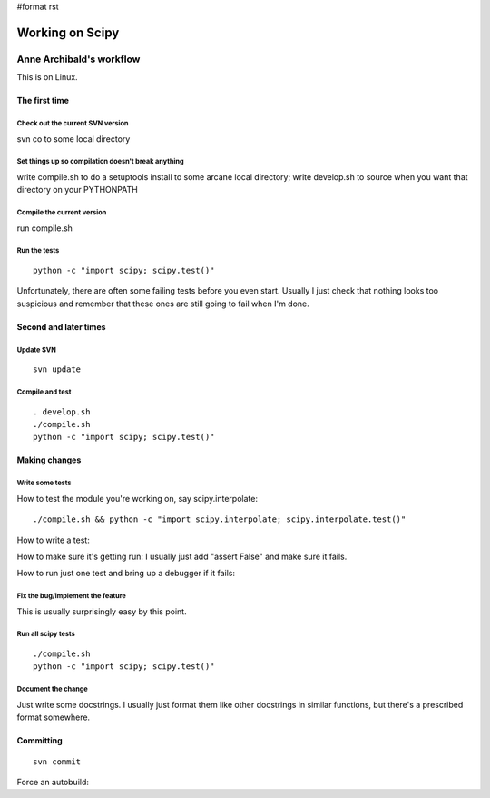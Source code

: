 #format rst

Working on Scipy
================

Anne Archibald's workflow
-------------------------

This is on Linux.

The first time
~~~~~~~~~~~~~~

Check out the current SVN version
:::::::::::::::::::::::::::::::::

svn co to some local directory

Set things up so compilation doesn't break anything
:::::::::::::::::::::::::::::::::::::::::::::::::::

write compile.sh to do a setuptools install to some arcane local directory; write develop.sh to source when you want that directory on your PYTHONPATH

Compile the current version
:::::::::::::::::::::::::::

run compile.sh

Run the tests
:::::::::::::

::

   python -c "import scipy; scipy.test()"

Unfortunately, there are often some failing tests before you even start. Usually I just check that nothing looks too suspicious and remember that these ones are still going to fail when I'm done.

Second and later times
~~~~~~~~~~~~~~~~~~~~~~

Update SVN
::::::::::

::

   svn update

Compile and test
::::::::::::::::

::

   . develop.sh
   ./compile.sh
   python -c "import scipy; scipy.test()"

Making changes
~~~~~~~~~~~~~~

Write some tests
::::::::::::::::

How to test the module you're working on, say scipy.interpolate:

::

   ./compile.sh && python -c "import scipy.interpolate; scipy.interpolate.test()"

How to write a test:

How to make sure it's getting run: I usually just add "assert False" and make sure it fails.

How to run just one test and bring up a debugger if it fails:

Fix the bug/implement the feature
:::::::::::::::::::::::::::::::::

This is usually surprisingly easy by this point.

Run all scipy tests
:::::::::::::::::::

::

   ./compile.sh
   python -c "import scipy; scipy.test()"

Document the change
:::::::::::::::::::

Just write some docstrings. I usually just format them like other docstrings in similar functions, but there's a prescribed format somewhere.

Committing
~~~~~~~~~~

::

   svn commit

Force an autobuild:

